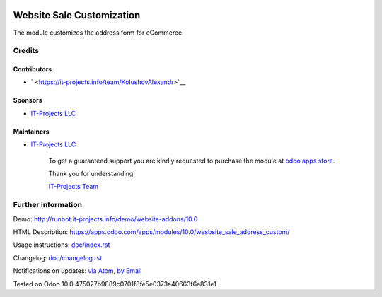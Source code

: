 .. image:: https://img.shields.io/badge/license-LGPL--3-blue.png
   :target: https://www.gnu.org/licenses/lgpl
   :alt: License: LGPL-3

============================
 Website Sale Customization
============================

The module customizes the address form for eCommerce

Credits
=======

Contributors
------------
* ` <https://it-projects.info/team/KolushovAlexandr>`__

Sponsors
--------
* `IT-Projects LLC <https://it-projects.info>`__

Maintainers
-----------
* `IT-Projects LLC <https://it-projects.info>`__

      To get a guaranteed support
      you are kindly requested to purchase the module 
      at `odoo apps store <https://apps.odoo.com/apps/modules/10.0/wesbsite_sale_address_custom/>`__.

      Thank you for understanding!

      `IT-Projects Team <https://www.it-projects.info/team>`__

Further information
===================

Demo: http://runbot.it-projects.info/demo/website-addons/10.0

HTML Description: https://apps.odoo.com/apps/modules/10.0/wesbsite_sale_address_custom/

Usage instructions: `<doc/index.rst>`_

Changelog: `<doc/changelog.rst>`_

Notifications on updates: `via Atom <https://github.com/it-projects-llc/website-addons/commits/11.0/wesbsite_sale_address_custom.atom>`_, `by Email <https://blogtrottr.com/?subscribe=https://github.com/it-projects-llc/website-addons/commits/10.0/wesbsite_sale_address_custom.atom>`_

Tested on Odoo 10.0 475027b9889c0701f8fe5e0373a40663f6a831e1
